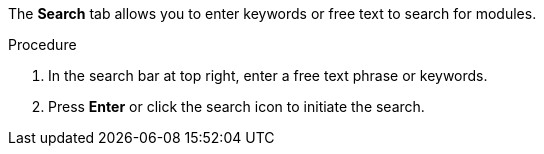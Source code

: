 [id='search-keyword_{context}']

The *Search* tab allows you to enter keywords or free text to search for modules.

.Procedure

. In the search bar at top right, enter a free text phrase or keywords.
. Press *Enter* or click the search icon to initiate the search.
